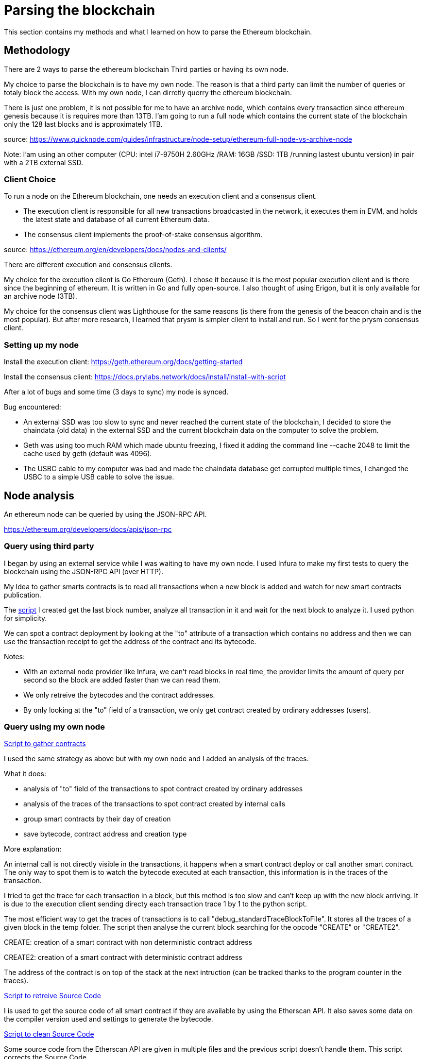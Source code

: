[role="pagenumrestart"]
[[parsing_section]]
= Parsing the blockchain
This section contains my methods and what I learned on how to parse the Ethereum blockchain.

[[methodology]]
== Methodology
There are 2 ways to parse the ethereum blockchain Third parties or having its own node.

My choice to parse the blockchain is to have my own node.
The reason is that a third party can limit the number of queries or totaly block the access.
With my own node, I can dirretly querry the ethereum blockchain.

There is just one problem, it is not possible for me to have an archive node, which contains every transaction since ethereum genesis because it is requires more than 13TB.
I'am going to run a full node which contains the current state of the blockchain only the 128 last blocks and is approximately 1TB.

source: https://www.quicknode.com/guides/infrastructure/node-setup/ethereum-full-node-vs-archive-node

Note: I'am using an other computer (CPU: intel i7-9750H 2.60GHz /RAM: 16GB /SSD: 1TB /running lastest ubuntu version) in pair with a 2TB external SSD.

[[client_choice]]
=== Client Choice
To run a node on the Ethereum blockchain, one needs an execution client and a consensus client.

* The execution client is responsible for all new transactions broadcasted in the network, it executes them in EVM, and holds the latest state and database of all current Ethereum data.
* The consensus client implements the proof-of-stake consensus algorithm.

source: https://ethereum.org/en/developers/docs/nodes-and-clients/

There are different execution and consensus clients.

My choice for the execution client is Go Ethereum (Geth).
I chose it because it is the most popular execution client and is there since the beginning of ethereum.
It is written in Go and fully open-source.
I also thought of using Erigon, but it is only available for an archive node (3TB).

My choice for the consensus client was Lighthouse for the same reasons (is there from the genesis of the beacon chain and is the most popular).
But after more research, I learned that prysm is simpler client to install and run.
So I went for the prysm consensus client.

[[set_up_node]]
=== Setting up my node
Install the execution client: https://geth.ethereum.org/docs/getting-started

Install the consensus client: https://docs.prylabs.network/docs/install/install-with-script

After a lot of bugs and some time (3 days to sync) my node is synced.

Bug encountered:

* An external SSD was too slow to sync and never reached the current state of the blockchain, I decided to store the chaindata (old data) in the external SSD and the current blockchain data on the computer to solve the problem.
* Geth was using too much RAM which made ubuntu freezing, I fixed it adding the command line --cache 2048 to limit the cache used by geth (default was 4096).
* The USBC cable to my computer was bad and made the chaindata database get corrupted multiple times, I changed the USBC to a simple USB cable to solve the issue.

[[node_anamysis]]
== Node analysis
An ethereum node can be queried by using the JSON-RPC API.

https://ethereum.org/developers/docs/apis/json-rpc

[[query_third_party]]
=== Query using third party
I began by using an external service while I was waiting to have my own node.
I used Infura to make my first tests to query the blockchain using the JSON-RPC API (over HTTP).

My Idea to gather smarts contracts is to read all transactions when a new block is added and watch for new smart contracts publication.

The https://github.com/Longferret/smart_contract_tax/blob/main/code/gather_contract/first_query.py[script] I created get the last block number, analyze all transaction in it and wait for the next block to analyze it.
I used python for simplicity.

We can spot a contract deployment by looking at the "to" attribute of a transaction which contains no address and then we can use the transaction receipt to get the address of the contract and its bytecode.

Notes:

* With an external node provider like Infura, we can't read blocks in real time, the provider limits the amount of query per second so the block are added faster than we can read them.
* We only retreive the bytecodes and the contract addresses.
* By only looking at the "to" field of a transaction, we only get contract created by ordinary addresses (users).


[[query_blockchain]]
=== Query using my own node

https://github.com/Longferret/smart_contract_tax/blob/main/code/gather_contract/gather_contract.py[Script to gather contracts]

I used the same strategy as above but with my own node and I added an analysis of the traces.

What it does:

* analysis of "to" field of the transactions to spot contract created by ordinary addresses
* analysis of the traces of the transactions to spot contract created by internal calls
* group smart contracts by their day of creation
* save bytecode, contract address and creation type

More explanation:

An internal call is not directly visible in the transactions, it happens when a smart contract deploy or call another smart contract.
The only way to spot them is to watch the bytecode executed at each transaction, this information is in the traces of the transaction.

I tried to get the trace for each transaction in a block, but this method is too slow and can't keep up with the new block arriving. It is due to the execution client sending directy each transaction trace 1 by 1 to the python script.

The most efficient way to get the traces of transactions is to call "debug_standardTraceBlockToFile".
It stores all the traces of a given block in the temp folder.
The script then analyse the current block searching for the opcode "CREATE" or "CREATE2".

CREATE: creation of a smart contract with non deterministic contract address

CREATE2: creation of a smart contract with deterministic contract address

The address of the contract is on top of the stack at the next intruction (can be tracked thanks to the program counter in the traces).

https://github.com/Longferret/smart_contract_tax/blob/main/code/gather_contract/source_search.py[Script to retreive Source Code]

I is used to get the source code of all smart contract if they are available by using the Etherscan API. It also saves some data on the compiler version used and settings to generate the bytecode.

https://github.com/Longferret/smart_contract_tax/blob/main/code/gather_contract/source_clean.py[Script to clean Source Code]

Some source code from the Etherscan API are given in multiple files and the previous script doesn't handle them.
This script corrects the Source Code. 


Notes:

* The first script gather contract in real time.
* The second has to be executed manually and search all source code of contracts for a given day.
* The third one also has to be executed manually and clean source code for a given day.
* There are still source codes that are not in Solidity but in Vyper, the script do not supports them for the moment.
* A possible next step is the analysis of the gathered contracts using analysis tools.
* (07/02/2024) Currently gathered contracts ~1000


